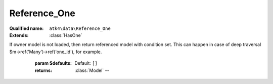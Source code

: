 Reference_One
=============

:Qualified name: ``atk4\data\Reference_One``
:Extends: :class:`HasOne`

.. php:class:: Reference_One

  .. php:method:: __construct ($link)

    Default constructor. Will copy argument into properties.

    :param $link:

  .. php:method:: __debugInfo () -> array

    Returns array with useful debug info for var_dump.

    :returns: array -- 

  .. php:method:: getDesiredName () -> string

    Will use #ref_<link>.

    :returns: string -- 

  .. php:method:: getModel ([]) -> Model

    Returns destination model that is linked through this reference. Will apply necessary conditions.

    :param $defaults:
      Default: ``[]``
    :returns: :class:`Model` -- 

  .. php:method:: init ()

    :class:`Reference_One` will also add a field corresponding to 'our_field' unless it exists of course.


  .. php:method:: ref ([]) -> Model

    If owner model is loaded, then return referenced model with respective record loaded.
If owner model is not loaded, then return referenced model with condition set. This can happen in case of deep traversal $m->ref('Many')->ref('one_id'), for example.

    :param $defaults:
      Default: ``[]``
    :returns: :class:`Model` -- 

  .. php:method:: refModel ([]) -> Model

    Returns referenced model without any extra conditions. Ever when extended must always respond with :class:`Model` that does not look into current record or scope.

    :param $defaults:
      Default: ``[]``
    :returns: :class:`Model` -- 


